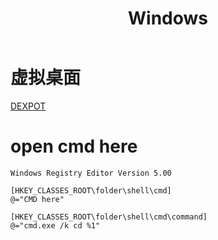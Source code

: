 #+TITLE: Windows
#+LINK_UP: index.html
#+LINK_HOME: index.html

* 虚拟桌面
  [[http://dexpot.de/][DEXPOT]]

* open cmd here
  #+BEGIN_EXAMPLE
    Windows Registry Editor Version 5.00

    [HKEY_CLASSES_ROOT\folder\shell\cmd]
    @="CMD here"

    [HKEY_CLASSES_ROOT\folder\shell\cmd\command]
    @="cmd.exe /k cd %1"
  #+END_EXAMPLE
